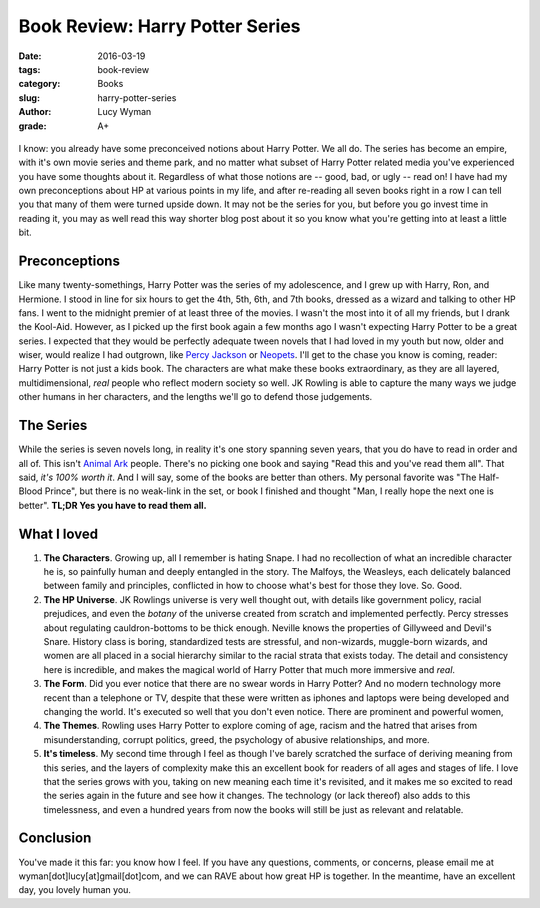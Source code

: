 Book Review: Harry Potter Series
================================
:date: 2016-03-19
:tags: book-review
:category: Books
:slug: harry-potter-series
:author: Lucy Wyman
:grade: A+

.. figure:: /theme/images/harry-potter.jpg
	:align: center
	:height: 400px

I know: you already have some preconceived notions about Harry Potter. We all
do. The series has become an empire, with it's own movie series and theme park,
and no matter what subset of Harry Potter related media you've experienced
you have some thoughts about it. Regardless of what those notions are -- 
good, bad, or ugly -- read on!  I have had my own preconceptions about HP 
at various points in my life, and after re-reading all seven books right in a
row I can tell you that many of them were turned upside down.  It may not 
be the series for you, but before you go invest time in reading it, you may 
as well read this way shorter blog post about it so you know what you're getting
into at least a little bit.  

Preconceptions
--------------

Like many twenty-somethings, Harry Potter was the series of my adolescence, 
and I grew up with Harry, Ron, and Hermione. I stood in line for six hours
to get the 4th, 5th, 6th, and 7th books, dressed as a wizard and talking to 
other HP fans. I went to the midnight premier of at least three of the movies.
I wasn't the most into it of all my friends, but I drank the Kool-Aid. However,
as I picked up the first book again a few months ago I wasn't expecting 
Harry Potter to be a great series.  I expected that they would be perfectly
adequate tween novels that I had loved in my 
youth but now, older and wiser, would realize I had outgrown, like `Percy 
Jackson`_ or `Neopets`_.  I'll get to the chase you know is coming, reader:
Harry Potter is not just a kids book.  The characters are what make these books
extraordinary, as they are all layered, multidimensional, *real* people who 
reflect modern society so well.  JK Rowling is able to capture the many ways 
we judge other humans in her characters, and the lengths we'll go to defend
those judgements. 

.. _Percy Jackson: https://en.wikipedia.org/wiki/Percy_Jackson_%26_the_Olympians
.. _Neopets: http://www.neopets.com

The Series
----------

While the series is seven novels long, in reality it's one story spanning
seven years, that you do have to read in order and all of.  This isn't 
`Animal Ark`_ people.  There's no picking one book and saying "Read this 
and you've read them all".  That said, *it's 100% worth it*.  And I will say, 
some of the books are better than others.  My personal favorite was 
"The Half-Blood Prince", but there is no weak-link in the set, or book I 
finished and thought "Man, I really hope the next one is better". **TL;DR 
Yes you have to read them all.**

.. _Animal Ark: https://en.wikipedia.org/wiki/Animal_Ark

What I loved
------------

#. **The Characters**. Growing up, all I remember is hating Snape. I had
   no recollection of what an incredible character he is, so painfully
   human and deeply entangled in the story.  The Malfoys, the Weasleys, 
   each delicately balanced between family and principles, conflicted
   in how to choose what's best for those they love. So. Good. 
#. **The HP Universe**.  JK Rowlings universe is very well thought out,
   with details like government policy, racial prejudices, and even 
   the *botany* of the universe created from scratch and implemented 
   perfectly.  Percy stresses about regulating cauldron-bottoms to be 
   thick enough. Neville knows the properties of Gillyweed and Devil's Snare. 
   History class is boring, standardized tests are stressful, and 
   non-wizards, muggle-born wizards, and women are all placed in a 
   social hierarchy similar to the racial strata that exists today.
   The detail and consistency here is incredible, and makes the magical
   world of Harry Potter that much more immersive and *real*.
#. **The Form**.  Did you ever notice that there are no swear words in
   Harry Potter?  And no modern technology more recent than a telephone or
   TV, despite that these were written as iphones and laptops were
   being developed and changing the world. It's executed so well that
   you don't even notice.  There are prominent and powerful women, 
#. **The Themes**. Rowling uses Harry Potter to explore coming of age, 
   racism and the hatred that arises from misunderstanding, corrupt
   politics, greed, the psychology of abusive relationships, and more.
#. **It's timeless**.  My second time through I feel as though I've barely scratched the 
   surface of deriving meaning from this series, and the layers of 
   complexity make this an excellent book for readers of all ages 
   and stages of life. I love that the series grows with you, taking 
   on new meaning each time it's revisited, and it makes me so excited
   to read the series again in the future and see how it changes.  The 
   technology (or lack thereof) also adds to this timelessness, and 
   even a hundred years from now the books will still be just as relevant 
   and relatable. 

Conclusion
----------

You've made it this far: you know how I feel.  If you have any questions, comments,
or concerns, please email me at wyman[dot]lucy[at]gmail[dot]com, and we can 
RAVE about how great HP is together. In the meantime, have an excellent day, you lovely
human you.
